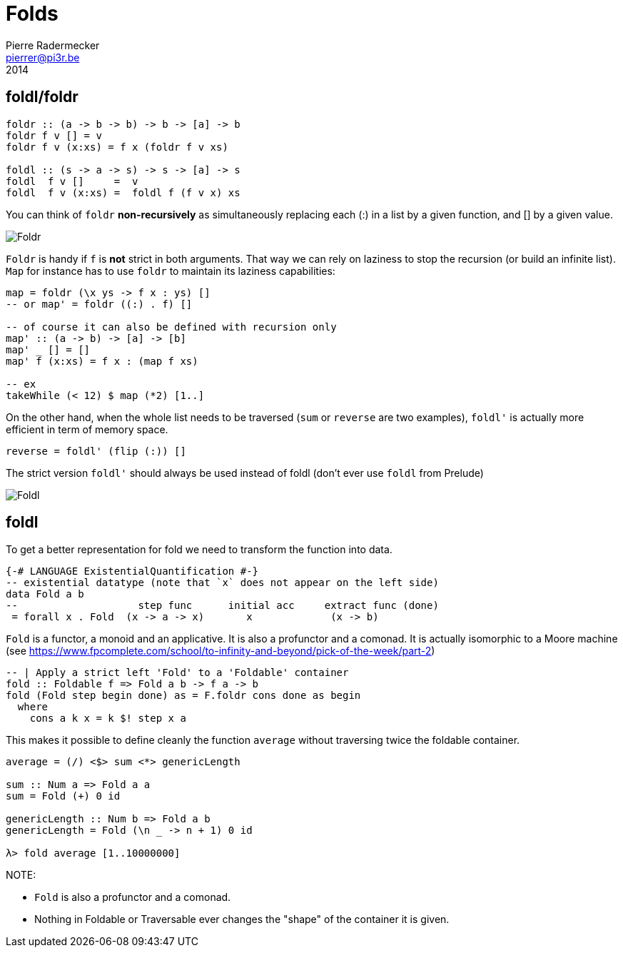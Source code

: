 = Folds
Pierre Radermecker <pierrer@pi3r.be>
2014
:imagesdir: img
:data-uri:
:language: haskell
:source-highlighter: pygments
:icons: font



== foldl/foldr
```
foldr :: (a -> b -> b) -> b -> [a] -> b
foldr f v [] = v
foldr f v (x:xs) = f x (foldr f v xs)

foldl :: (s -> a -> s) -> s -> [a] -> s
foldl  f v []     =  v
foldl  f v (x:xs) =  foldl f (f v x) xs
```

You can think of `foldr` *non-recursively* as simultaneously replacing each (:) in a list by a given function, and [] by a given value.

image::right-fold-transformation.png[Foldr]

`Foldr` is handy if `f` is *not* strict in both arguments. That way we can rely on laziness to stop the recursion (or build an infinite list).
`Map` for instance has to use `foldr` to maintain its laziness capabilities:

```
map = foldr (\x ys -> f x : ys) []
-- or map' = foldr ((:) . f) []

-- of course it can also be defined with recursion only
map' :: (a -> b) -> [a] -> [b]
map' _ [] = []
map' f (x:xs) = f x : (map f xs)

-- ex
takeWhile (< 12) $ map (*2) [1..]
```

On the other hand, when the whole list needs to be traversed (`sum` or `reverse` are two examples), `foldl'` is actually more efficient in term of memory space.

```
reverse = foldl' (flip (:)) []
```

The strict version `foldl'` should always be used instead of foldl (don't ever use `foldl` from Prelude)

image::left-fold-transformation.png[Foldl]


== foldl

To get a better representation for fold we need to transform the function into data.

```
{-# LANGUAGE ExistentialQuantification #-}
-- existential datatype (note that `x` does not appear on the left side)
data Fold a b
--                    step func      initial acc     extract func (done)
 = forall x . Fold  (x -> a -> x)       x             (x -> b)
```
`Fold` is a functor, a monoid and an applicative.
It is  also a profunctor and a comonad.
It is actually isomorphic to a Moore machine (see https://www.fpcomplete.com/school/to-infinity-and-beyond/pick-of-the-week/part-2)


```
-- | Apply a strict left 'Fold' to a 'Foldable' container
fold :: Foldable f => Fold a b -> f a -> b
fold (Fold step begin done) as = F.foldr cons done as begin
  where
    cons a k x = k $! step x a
```

This makes it possible to define cleanly the function `average` without traversing twice the foldable container.

```
average = (/) <$> sum <*> genericLength

sum :: Num a => Fold a a
sum = Fold (+) 0 id

genericLength :: Num b => Fold a b
genericLength = Fold (\n _ -> n + 1) 0 id

λ> fold average [1..10000000]
```

NOTE:

- `Fold` is also a profunctor and a comonad.
- Nothing in Foldable or Traversable ever changes the "shape" of the container it is given.
